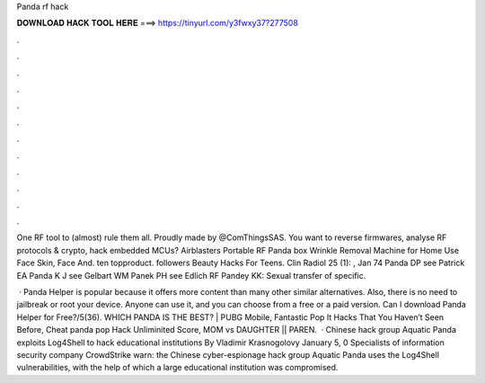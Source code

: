 Panda rf hack



𝐃𝐎𝐖𝐍𝐋𝐎𝐀𝐃 𝐇𝐀𝐂𝐊 𝐓𝐎𝐎𝐋 𝐇𝐄𝐑𝐄 ===> https://tinyurl.com/y3fwxy37?277508



.



.



.



.



.



.



.



.



.



.



.



.

One RF tool to (almost) rule them all. Proudly made by @ComThingsSAS. You want to reverse firmwares, analyse RF protocols & crypto, hack embedded MCUs? Airblasters Portable RF Panda box Wrinkle Removal Machine for Home Use Face Skin, Face And. ten topproduct. followers Beauty Hacks For Teens. Clin Radiol 25 (1): , Jan 74 Panda DP see Patrick EA Panda K J see Gelbart WM Panek PH see Edlich RF Pandey KK: Sexual transfer of specific.

 · Panda Helper is popular because it offers more content than many other similar alternatives. Also, there is no need to jailbreak or root your device. Anyone can use it, and you can choose from a free or a paid version. Can I download Panda Helper for Free?/5(36). WHICH PANDA IS THE BEST? | PUBG Mobile, Fantastic Pop It Hacks That You Haven’t Seen Before, Cheat panda pop Hack Unliminited Score, MOM vs DAUGHTER || PAREN.  · Chinese hack group Aquatic Panda exploits Log4Shell to hack educational institutions By Vladimir Krasnogolovy January 5, 0 Specialists of information security company CrowdStrike warn: the Chinese cyber-espionage hack group Aquatic Panda uses the Log4Shell vulnerabilities, with the help of which a large educational institution was compromised.
